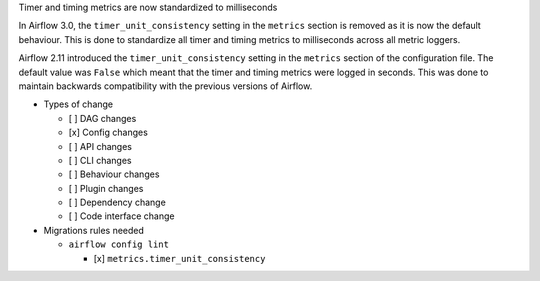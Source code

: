 Timer and timing metrics are now standardized to milliseconds

In Airflow 3.0, the ``timer_unit_consistency`` setting in the ``metrics`` section is removed as it is now the default behaviour.
This is done to standardize all timer and timing metrics to milliseconds across all metric loggers.

Airflow 2.11 introduced the ``timer_unit_consistency`` setting in the ``metrics`` section of the configuration file. The
default value was ``False`` which meant that the timer and timing metrics were logged in seconds. This was done to maintain
backwards compatibility with the previous versions of Airflow.

* Types of change

  * [ ] DAG changes
  * [x] Config changes
  * [ ] API changes
  * [ ] CLI changes
  * [ ] Behaviour changes
  * [ ] Plugin changes
  * [ ] Dependency change
  * [ ] Code interface change

* Migrations rules needed

  * ``airflow config lint``

    * [x] ``metrics.timer_unit_consistency``
